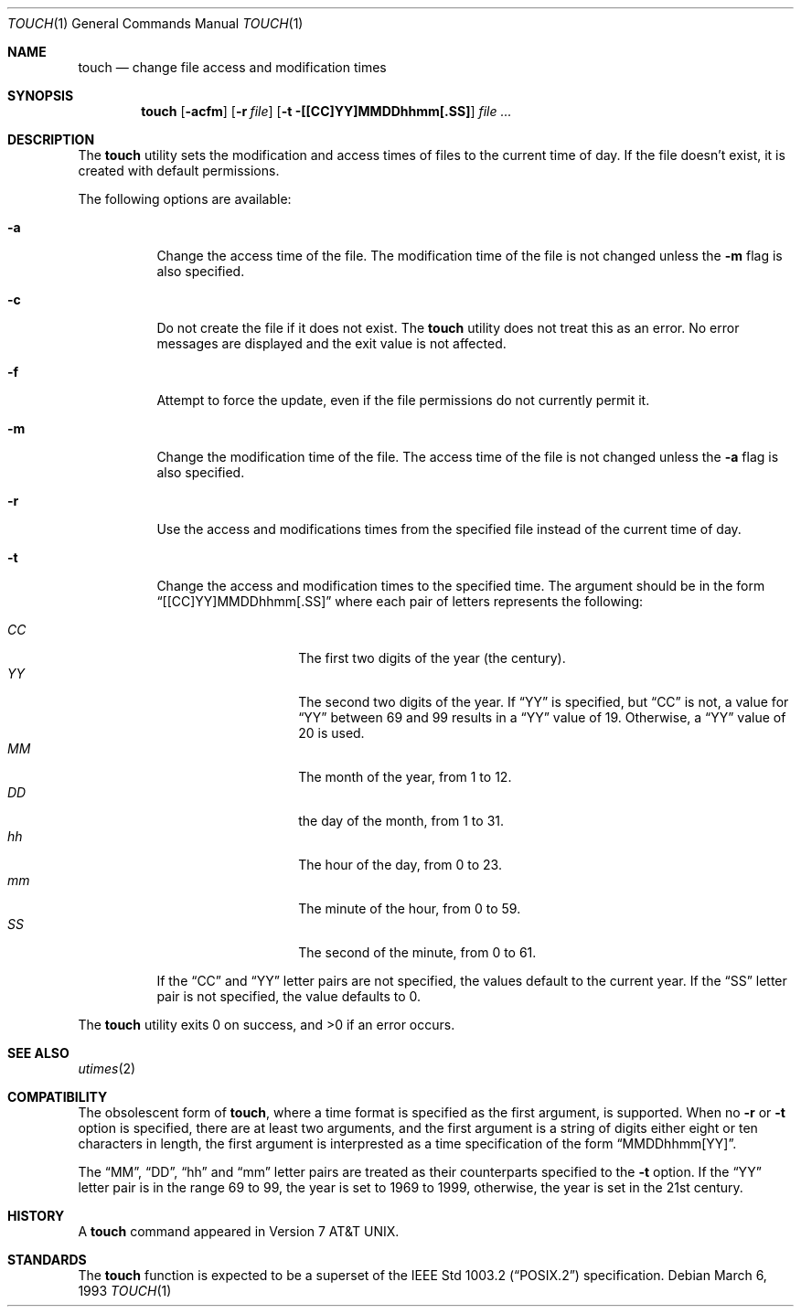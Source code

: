 .\" Copyright (c) 1991 Regents of the University of California.
.\" All rights reserved.
.\"
.\" This code is derived from software contributed to Berkeley by
.\" the Institute of Electrical and Electronics Engineers, Inc.
.\"
.\" Redistribution and use in source and binary forms, with or without
.\" modification, are permitted provided that the following conditions
.\" are met:
.\" 1. Redistributions of source code must retain the above copyright
.\"    notice, this list of conditions and the following disclaimer.
.\" 2. Redistributions in binary form must reproduce the above copyright
.\"    notice, this list of conditions and the following disclaimer in the
.\"    documentation and/or other materials provided with the distribution.
.\" 3. All advertising materials mentioning features or use of this software
.\"    must display the following acknowledgement:
.\"	This product includes software developed by the University of
.\"	California, Berkeley and its contributors.
.\" 4. Neither the name of the University nor the names of its contributors
.\"    may be used to endorse or promote products derived from this software
.\"    without specific prior written permission.
.\"
.\" THIS SOFTWARE IS PROVIDED BY THE REGENTS AND CONTRIBUTORS ``AS IS'' AND
.\" ANY EXPRESS OR IMPLIED WARRANTIES, INCLUDING, BUT NOT LIMITED TO, THE
.\" IMPLIED WARRANTIES OF MERCHANTABILITY AND FITNESS FOR A PARTICULAR PURPOSE
.\" ARE DISCLAIMED.  IN NO EVENT SHALL THE REGENTS OR CONTRIBUTORS BE LIABLE
.\" FOR ANY DIRECT, INDIRECT, INCIDENTAL, SPECIAL, EXEMPLARY, OR CONSEQUENTIAL
.\" DAMAGES (INCLUDING, BUT NOT LIMITED TO, PROCUREMENT OF SUBSTITUTE GOODS
.\" OR SERVICES; LOSS OF USE, DATA, OR PROFITS; OR BUSINESS INTERRUPTION)
.\" HOWEVER CAUSED AND ON ANY THEORY OF LIABILITY, WHETHER IN CONTRACT, STRICT
.\" LIABILITY, OR TORT (INCLUDING NEGLIGENCE OR OTHERWISE) ARISING IN ANY WAY
.\" OUT OF THE USE OF THIS SOFTWARE, EVEN IF ADVISED OF THE POSSIBILITY OF
.\" SUCH DAMAGE.
.\"
.\"     @(#)touch.1	6.5 (Berkeley) 3/6/93
.\"
.Dd March 6, 1993
.Dt TOUCH 1
.Os
.Sh NAME
.Nm touch
.Nd change file access and modification times
.Sh SYNOPSIS
.Nm touch
.Op Fl acfm
.Op Fl r Ar file
.Op Fl t [[CC]YY]MMDDhhmm[.SS]
.Ar file ...
.Sh DESCRIPTION
The
.Nm touch
utility sets the modification and access times of files to the
current time of day.
If the file doesn't exist, it is created with default permissions.
.Pp
The following options are available:
.Bl -tag -width Ds
.It Fl a
Change the access time of the file.
The modification time of the file is not changed unless the
.Fl m
flag is also specified.
.It Fl c
Do not create the file if it does not exist.
The
.Nm touch
utility does not treat this as an error.
No error messages are displayed and the exit value is not affected.
.It Fl f
Attempt to force the update, even if the file permissions do not
currently permit it.
.It Fl m
Change the modification time of the file.
The access time of the file is not changed unless the
.Fl a
flag is also specified.
.It Fl r
Use the access and modifications times from the specified file
instead of the current time of day.
.It Fl t
Change the access and modification times to the specified time.
The argument should be in the form
.Dq [[CC]YY]MMDDhhmm[.SS]
where each pair of letters represents the following:
.Pp
.Bl -tag -width Ds -compact -offset indent
.It Ar CC
The first two digits of the year (the century).
.It Ar YY
The second two digits of the year.
If
.Dq YY
is specified, but
.Dq CC
is not, a value for
.Dq YY
between 69 and 99 results in a
.Dq YY
value of 19.
Otherwise, a
.Dq YY
value of 20 is used.
.It Ar MM
The month of the year, from 1 to 12.
.It Ar DD
the day of the month, from 1 to 31.
.It Ar hh
The hour of the day, from 0 to 23.
.It Ar mm
The minute of the hour, from 0 to 59.
.It Ar SS
The second of the minute, from 0 to 61.
.El
.Pp
If the
.Dq CC
and
.Dq YY
letter pairs are not specified, the values default to the current
year.
If the
.Dq SS
letter pair is not specified, the value defaults to 0.
.El
.Pp
The
.Nm touch
utility exits 0 on success, and >0 if an error occurs.
.Sh SEE ALSO
.Xr utimes 2
.Sh COMPATIBILITY
The obsolescent form of
.Nm touch ,
where a time format is specified as the first argument, is supported.
When no
.Fl r
or
.Fl t
option is specified, there are at least two arguments, and the first
argument is a string of digits either eight or ten characters in length,
the first argument is interprested as a time specification of the form
.Dq MMDDhhmm[YY] .
.Pp
The
.Dq MM ,
.Dq DD ,
.Dq hh
and
.Dq mm
letter pairs are treated as their counterparts specified to the
.Fl t
option.
If the
.Dq YY
letter pair is in the range 69 to 99, the year is set to 1969 to 1999,
otherwise, the year is set in the 21st century.
.Sh HISTORY
A
.Nm touch
command appeared in
.At v7 .
.Sh STANDARDS
The
.Nm touch
function is expected to be a superset of the
.St -p1003.2
specification.
